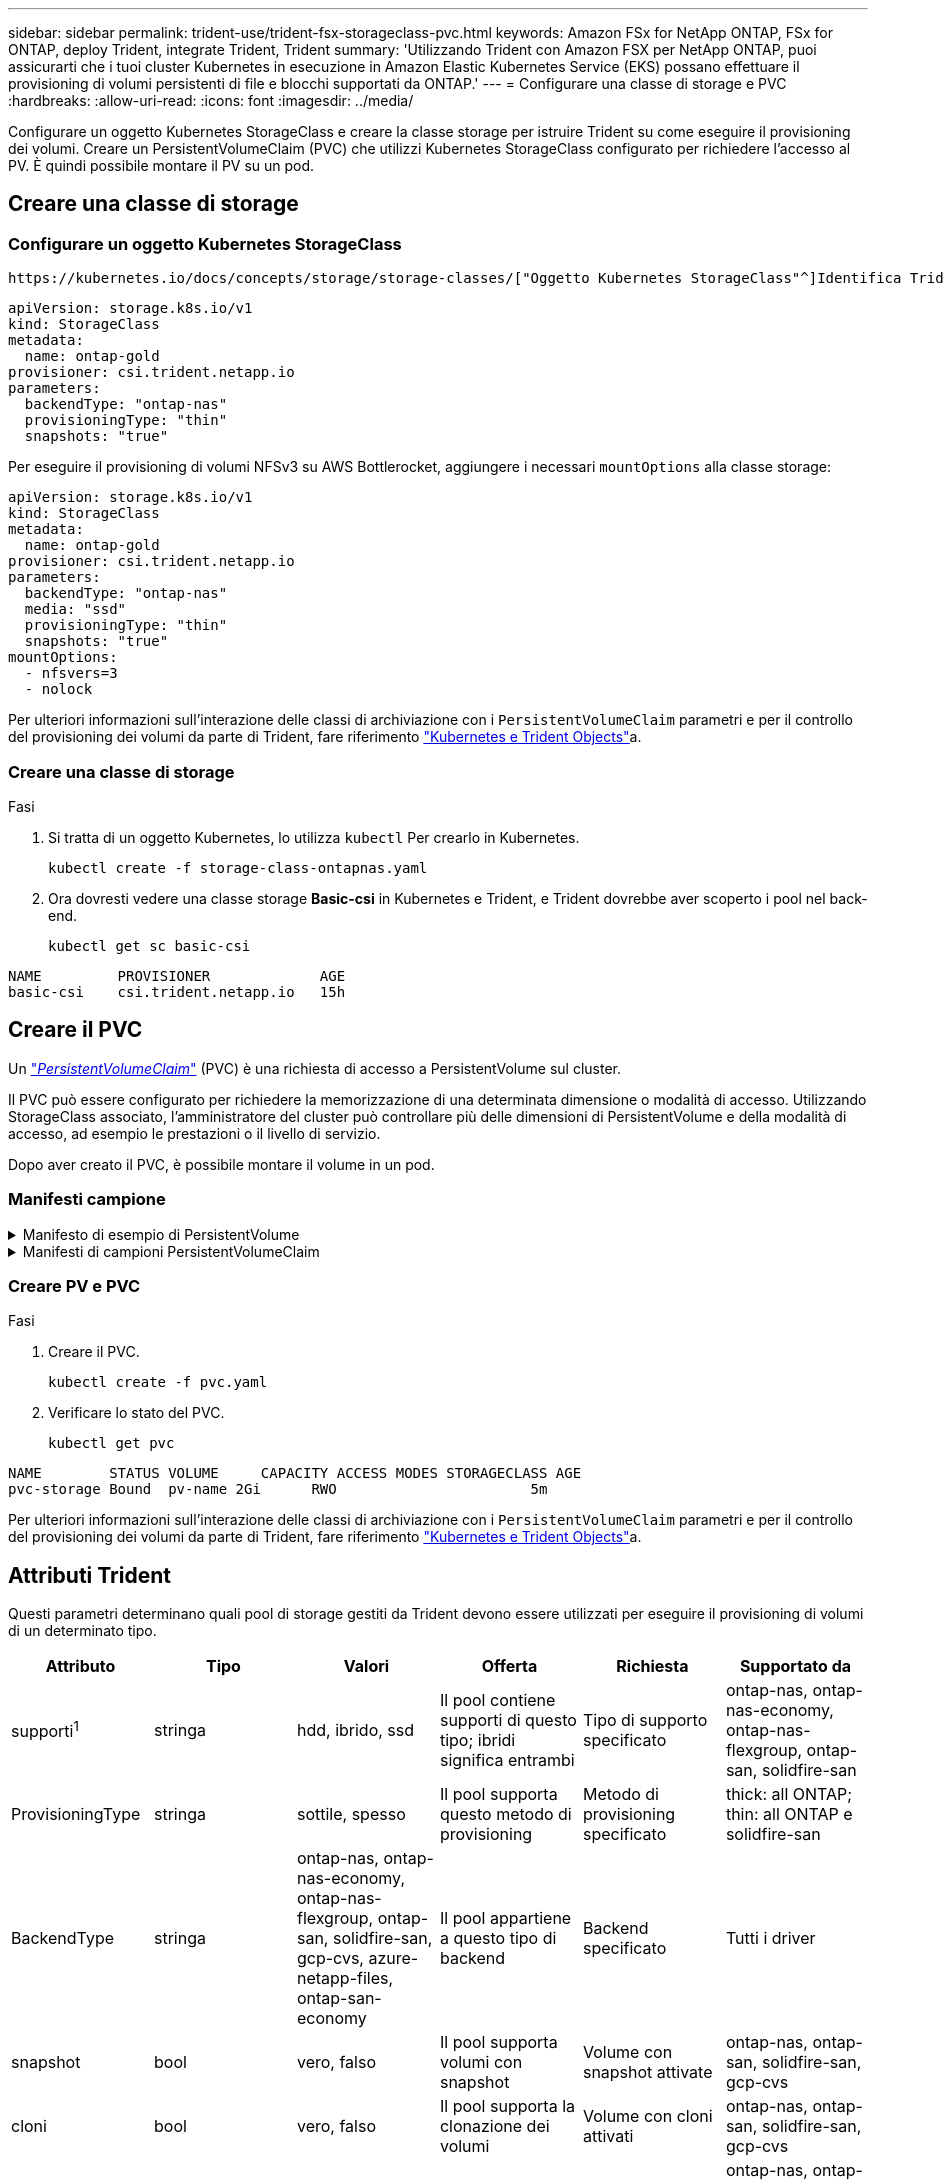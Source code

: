---
sidebar: sidebar 
permalink: trident-use/trident-fsx-storageclass-pvc.html 
keywords: Amazon FSx for NetApp ONTAP, FSx for ONTAP, deploy Trident, integrate Trident, Trident 
summary: 'Utilizzando Trident con Amazon FSX per NetApp ONTAP, puoi assicurarti che i tuoi cluster Kubernetes in esecuzione in Amazon Elastic Kubernetes Service (EKS) possano effettuare il provisioning di volumi persistenti di file e blocchi supportati da ONTAP.' 
---
= Configurare una classe di storage e PVC
:hardbreaks:
:allow-uri-read: 
:icons: font
:imagesdir: ../media/


[role="lead"]
Configurare un oggetto Kubernetes StorageClass e creare la classe storage per istruire Trident su come eseguire il provisioning dei volumi. Creare un PersistentVolumeClaim (PVC) che utilizzi Kubernetes StorageClass configurato per richiedere l'accesso al PV. È quindi possibile montare il PV su un pod.



== Creare una classe di storage



=== Configurare un oggetto Kubernetes StorageClass

 https://kubernetes.io/docs/concepts/storage/storage-classes/["Oggetto Kubernetes StorageClass"^]Identifica Trident come provisioner utilizzato per quella classe e istruisce Trident su come effettuare il provisioning di un volume. Ad esempio:

[source, YAML]
----
apiVersion: storage.k8s.io/v1
kind: StorageClass
metadata:
  name: ontap-gold
provisioner: csi.trident.netapp.io
parameters:
  backendType: "ontap-nas"
  provisioningType: "thin"
  snapshots: "true"
----
Per eseguire il provisioning di volumi NFSv3 su AWS Bottlerocket, aggiungere i necessari `mountOptions` alla classe storage:

[source, YAML]
----
apiVersion: storage.k8s.io/v1
kind: StorageClass
metadata:
  name: ontap-gold
provisioner: csi.trident.netapp.io
parameters:
  backendType: "ontap-nas"
  media: "ssd"
  provisioningType: "thin"
  snapshots: "true"
mountOptions:
  - nfsvers=3
  - nolock
----
Per ulteriori informazioni sull'interazione delle classi di archiviazione con i `PersistentVolumeClaim` parametri e per il controllo del provisioning dei volumi da parte di Trident, fare riferimento link:../trident-reference/objects.html["Kubernetes e Trident Objects"]a.



=== Creare una classe di storage

.Fasi
. Si tratta di un oggetto Kubernetes, lo utilizza `kubectl` Per crearlo in Kubernetes.
+
[source, console]
----
kubectl create -f storage-class-ontapnas.yaml
----
. Ora dovresti vedere una classe storage *Basic-csi* in Kubernetes e Trident, e Trident dovrebbe aver scoperto i pool nel back-end.
+
[source, console]
----
kubectl get sc basic-csi
----


[listing]
----
NAME         PROVISIONER             AGE
basic-csi    csi.trident.netapp.io   15h

----


== Creare il PVC

Un https://kubernetes.io/docs/concepts/storage/persistent-volumes["_PersistentVolumeClaim_"^] (PVC) è una richiesta di accesso a PersistentVolume sul cluster.

Il PVC può essere configurato per richiedere la memorizzazione di una determinata dimensione o modalità di accesso. Utilizzando StorageClass associato, l'amministratore del cluster può controllare più delle dimensioni di PersistentVolume e della modalità di accesso, ad esempio le prestazioni o il livello di servizio.

Dopo aver creato il PVC, è possibile montare il volume in un pod.



=== Manifesti campione

.Manifesto di esempio di PersistentVolume
[%collapsible]
====
Questo manifesto di esempio mostra un PV di base di 10Gi associato a StorageClass `basic-csi`.

[source, YAML]
----
apiVersion: v1
kind: PersistentVolume
metadata:
  name: pv-storage
  labels:
    type: local
spec:
  storageClassName: ontap-gold
  capacity:
    storage: 10Gi
  accessModes:
    - ReadWriteMany
  hostPath:
    path: "/my/host/path"
----
====
.Manifesti di campioni PersistentVolumeClaim
[%collapsible]
====
Questi esempi mostrano le opzioni di configurazione di base del PVC.

.PVC con accesso RWX
Questo esempio mostra un PVC di base con accesso RWX associato a un StorageClass denominato `basic-csi`.

[source, YAML]
----
kind: PersistentVolumeClaim
apiVersion: v1
metadata:
  name: pvc-storage
spec:
  accessModes:
    - ReadWriteMany
  resources:
    requests:
      storage: 1Gi
  storageClassName: ontap-gold
----
.PVC con NVMe/TCP
Questo esempio mostra un PVC di base per NVMe/TCP con accesso RWX associato a una classe StorageClass denominata `protection-gold`.

[source, YAML]
----
kind: PersistentVolumeClaim
apiVersion: v1
metadata:
name: pvc-san-nvme
spec:
accessModes:
  - ReadWriteMany
resources:
  requests:
    storage: 300Mi
storageClassName: protection-gold
----
====


=== Creare PV e PVC

.Fasi
. Creare il PVC.
+
[source, console]
----
kubectl create -f pvc.yaml
----
. Verificare lo stato del PVC.
+
[source, console]
----
kubectl get pvc
----


[listing]
----
NAME        STATUS VOLUME     CAPACITY ACCESS MODES STORAGECLASS AGE
pvc-storage Bound  pv-name 2Gi      RWO                       5m
----
Per ulteriori informazioni sull'interazione delle classi di archiviazione con i `PersistentVolumeClaim` parametri e per il controllo del provisioning dei volumi da parte di Trident, fare riferimento link:../trident-reference/objects.html["Kubernetes e Trident Objects"]a.



== Attributi Trident

Questi parametri determinano quali pool di storage gestiti da Trident devono essere utilizzati per eseguire il provisioning di volumi di un determinato tipo.

[cols=",,,,,"]
|===
| Attributo | Tipo | Valori | Offerta | Richiesta | Supportato da 


| supporti^1^ | stringa | hdd, ibrido, ssd | Il pool contiene supporti di questo tipo; ibridi significa entrambi | Tipo di supporto specificato | ontap-nas, ontap-nas-economy, ontap-nas-flexgroup, ontap-san, solidfire-san 


| ProvisioningType | stringa | sottile, spesso | Il pool supporta questo metodo di provisioning | Metodo di provisioning specificato | thick: all ONTAP; thin: all ONTAP e solidfire-san 


| BackendType | stringa  a| 
ontap-nas, ontap-nas-economy, ontap-nas-flexgroup, ontap-san, solidfire-san, gcp-cvs, azure-netapp-files, ontap-san-economy
| Il pool appartiene a questo tipo di backend | Backend specificato | Tutti i driver 


| snapshot | bool | vero, falso | Il pool supporta volumi con snapshot | Volume con snapshot attivate | ontap-nas, ontap-san, solidfire-san, gcp-cvs 


| cloni | bool | vero, falso | Il pool supporta la clonazione dei volumi | Volume con cloni attivati | ontap-nas, ontap-san, solidfire-san, gcp-cvs 


| crittografia | bool | vero, falso | Il pool supporta volumi crittografati | Volume con crittografia attivata | ontap-nas, ontap-nas-economy, ontap-nas-flexgroups, ontap-san 


| IOPS | int | intero positivo | Il pool è in grado di garantire IOPS in questa gamma | Volume garantito per questi IOPS | solidfire-san 
|===
^1^: Non supportato dai sistemi ONTAP Select
